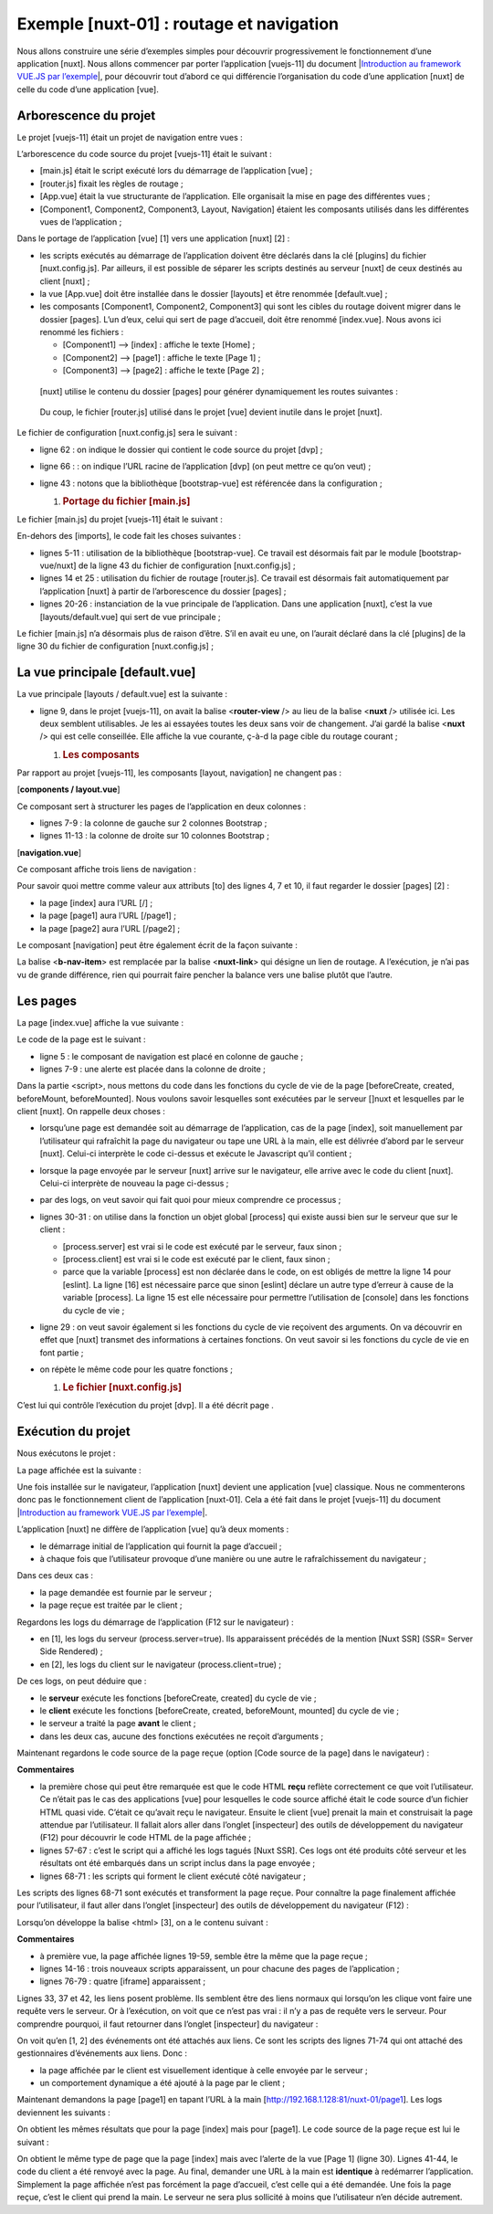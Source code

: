 Exemple [nuxt-01] : routage et navigation
===========================================

Nous allons construire une série d’exemples simples pour découvrir
progressivement le fonctionnement d’une application [nuxt]. Nous allons
commencer par porter l’application [vuejs-11] du document
\|\ `Introduction au framework VUE.JS par
l’exemple <https://tahe.developpez.com/tutoriels-cours/vuejs>`__\ \|,
pour découvrir tout d’abord ce qui différencie l’organisation du code
d’une application [nuxt] de celle du code d’une application [vue].

Arborescence du projet
----------------------

Le projet [vuejs-11] était un projet de navigation entre vues :

|image0|

L’arborescence du code source du projet [vuejs-11] était le suivant :

|image1|

-  [main.js] était le script exécuté lors du démarrage de l’application
   [vue] ;

-  [router.js] fixait les règles de routage ;

-  [App.vue] était la vue structurante de l’application. Elle organisait
   la mise en page des différentes vues ;

-  [Component1, Component2, Component3, Layout, Navigation] étaient les
   composants utilisés dans les différentes vues de l’application ;

Dans le portage de l’application [vue] [1] vers une application
[nuxt] [2] :

-  les scripts exécutés au démarrage de l’application doivent être
   déclarés dans la clé [plugins] du fichier [nuxt.config.js]. Par
   ailleurs, il est possible de séparer les scripts destinés au serveur
   [nuxt] de ceux destinés au client [nuxt] ;

-  la vue [App.vue] doit être installée dans le dossier [layouts] et
   être renommée [default.vue] ;

-  les composants [Component1, Component2, Component3] qui sont les
   cibles du routage doivent migrer dans le dossier [pages]. L’un d’eux,
   celui qui sert de page d’accueil, doit être renommé [index.vue]. Nous
   avons ici renommé les fichiers :

   -  [Component1] --> [index] : affiche le texte [Home] ;

   -  [Component2] --> [page1] : affiche le texte [Page 1] ;

   -  [Component3] --> [page2] : affiche le texte [Page 2] ;

..

   [nuxt] utilise le contenu du dossier [pages] pour générer
   dynamiquement les routes suivantes :

.. code-block:: javascript 
   :linenos:

   { name :’index’, ‘path’ :’/’}
   { name :’page1’, ‘path’ :’/page1’}
   { name :’page2’, ‘path’ :’/page2’}

..

   Du coup, le fichier [router.js] utilisé dans le projet [vue] devient
   inutile dans le projet [nuxt].

Le fichier de configuration [nuxt.config.js] sera le suivant :

.. code-block:: javascript 
   :linenos:

   export default {
     mode: 'universal',
     /*
      ** Headers of the page
      */
     head: {
       title: 'Introduction à [nuxt.js]',
       meta: [
         { charset: 'utf-8' },
         { name: 'viewport', content: 'width=device-width, initial-scale=1' },
         {
           hid: 'description',
           name: 'description',
           content: 'ssr routing loading asyncdata middleware plugins store'
         }
       ],
       link: [{ rel: 'icon', type: 'image/x-icon', href: '/favicon.ico' }]
     },
     /*
      ** Customize the progress-bar color
      */
     loading: { color: '#fff' },
     /*
      ** Global CSS
      */
     css: [],
     /*
      ** Plugins to load before mounting the App
      */
     plugins: [],
     /*
      ** Nuxt.js dev-modules
      */
     buildModules: [
       // Doc: https://github.com/nuxt-community/eslint-module
       '@nuxtjs/eslint-module'
     ],
     /*
      ** Nuxt.js modules
      */
     modules: [
       // Doc: https://bootstrap-vue.js.org
       'bootstrap-vue/nuxt',
       // Doc: https://axios.nuxtjs.org/usage
       '@nuxtjs/axios'
     ],
     /*
      ** Axios module configuration
      ** See https://axios.nuxtjs.org/options
      */
     axios: {},
     /*
      ** Build configuration
      */
     build: {
       /*
        ** You can extend webpack config here
        */
       extend(config, ctx) {}
     },
     // répertoire du code source
     srcDir: 'nuxt-01',
     // routeur
     router: {
       // racine des URL de l'application
       base: '/nuxt-01/'
     },
     // serveur
     server: {
       // port de service, 3000 par défaut
       port: 81,
       // adresses réseau écoutées, par défaut localhost : 127.0.0.1
       // 0.0.0.0 = toutes les adresses réseau de la machine
       host: '0.0.0.0'
     }
   }

-  ligne 62 : on indique le dossier qui contient le code source du
   projet [dvp] ;

-  ligne 66 : : on indique l’URL racine de l’application [dvp] (on peut
   mettre ce qu’on veut) ;

-  ligne 43 : notons que la bibliothèque [bootstrap-vue] est référencée
   dans la configuration ;

   1. .. rubric:: Portage du fichier [main.js]
         :name: portage-du-fichier-main.js

Le fichier [main.js] du projet [vuejs-11] était le suivant :

.. code-block:: javascript 
   :linenos:

   // imports
   import Vue from 'vue'
   import App from './App.vue'

   // plugins
   import BootstrapVue from 'bootstrap-vue'
   Vue.use(BootstrapVue);

   // bootstrap
   import 'bootstrap/dist/css/bootstrap.css'
   import 'bootstrap-vue/dist/bootstrap-vue.css'

   // routeur
   import monRouteur from './router'

   // configuration
   Vue.config.productionTip = false

   // instanciation projet [App]
   new Vue({
     name: "app",
     // vue principale
     render: h => h(App),
     // routeur
     router: monRouteur,
   }).$mount('#app')

En-dehors des [imports], le code fait les choses suivantes :

-  lignes 5-11 : utilisation de la bibliothèque [bootstrap-vue]. Ce
   travail est désormais fait par le module [bootstrap-vue/nuxt] de la
   ligne 43 du fichier de configuration [nuxt.config.js] ;

-  lignes 14 et 25 : utilisation du fichier de routage [router.js]. Ce
   travail est désormais fait automatiquement par l’application [nuxt] à
   partir de l’arborescence du dossier [pages] ;

-  lignes 20-26 : instanciation de la vue principale de l’application.
   Dans une application [nuxt], c’est la vue [layouts/default.vue] qui
   sert de vue principale ;

Le fichier [main.js] n’a désormais plus de raison d’être. S’il en avait
eu une, on l’aurait déclaré dans la clé [plugins] de la ligne 30 du
fichier de configuration [nuxt.config.js] ;

La vue principale [default.vue]
-------------------------------

|image2|

La vue principale [layouts / default.vue] est la suivante :

.. code-block:: javascript 
   :linenos:

   <template>
     <div class="container">
       <b-card>
         <!-- un message -->
         <b-alert show variant="success" align="center">
           <h4>[nuxt-01] : routage et navigation</h4>
         </b-alert>
         <!-- la vue courante du routage -->
         <nuxt />
       </b-card>
     </div>
   </template>

   <script>
   export default {
     name: 'App'
   }
   </script>

-  ligne 9, dans le projet [vuejs-11], on avait la balise
   <**router-view** /> au lieu de la balise <**nuxt** /> utilisée ici.
   Les deux semblent utilisables. Je les ai essayées toutes les deux
   sans voir de changement. J’ai gardé la balise <**nuxt** /> qui est
   celle conseillée. Elle affiche la vue courante, ç-à-d la page cible
   du routage courant ;

   1. .. rubric:: Les composants
         :name: les-composants

|image3|

Par rapport au projet [vuejs-11], les composants [layout, navigation] ne
changent pas :

[**components / layout.vue**]

.. code-block:: javascript 
   :linenos:

   <!-- disposition des vues -->
   <template>
     <!-- ligne -->
     <div>
       <b-row>
         <!-- zone à deux colonnes -->
         <b-col v-if="left" cols="2">
           <slot name="left" />
         </b-col>
         <!-- zone à dix colonnes -->
         <b-col v-if="right" cols="10">
           <slot name="right" />
         </b-col>
       </b-row>
     </div>
   </template>

   <script>
   export default {
     // paramètres
     props: {
       left: {
         type: Boolean
       },
       right: {
         type: Boolean
       }
     }
   }
   </script>

Ce composant sert à structurer les pages de l’application en deux
colonnes :

-  lignes 7-9 : la colonne de gauche sur 2 colonnes Bootstrap ;

-  lignes 11-13 : la colonne de droite sur 10 colonnes Bootstrap ;

[**navigation.vue**]

.. code-block:: javascript 
   :linenos:

   <template>
     <!-- menu Bootstrap à trois options -->
     <b-nav vertical>
       <b-nav-item to="/" exact exact-active-class="active">
         Home
       </b-nav-item>
       <b-nav-item to="/page1" exact exact-active-class="active">
         Page 1
       </b-nav-item>
       <b-nav-item to="/page2" exact exact-active-class="active">
         Page 2
       </b-nav-item>
     </b-nav>
   </template>

Ce composant affiche trois liens de navigation :

|image4|

Pour savoir quoi mettre comme valeur aux attributs [to] des lignes 4, 7
et 10, il faut regarder le dossier [pages] [2] :

-  la page [index] aura l’URL [/] ;

-  la page [page1] aura l’URL [/page1] ;

-  la page [page2] aura l’URL [/page2] ;

Le composant [navigation] peut être également écrit de la façon
suivante :

.. code-block:: javascript 
   :linenos:

   <template>
     <!-- menu Bootstrap à trois options -->
     <b-nav vertical>
       <nuxt-link to="/" exact exact-active-class="active">
         Home
       </nuxt-link>
       <nuxt-link to="/page1" exact exact-active-class="active">
         Page 1
       </nuxt-link>
       <nuxt-link to="/page2" exact exact-active-class="active">
         Page 2
       </nuxt-link>
     </b-nav>
   </template>

La balise <**b-nav-item**> est remplacée par la balise <**nuxt-link**>
qui désigne un lien de routage. A l’exécution, je n’ai pas vu de grande
différence, rien qui pourrait faire pencher la balance vers une balise
plutôt que l’autre.

Les pages
---------

|image5|

La page [index.vue] affiche la vue suivante :

|image6|

Le code de la page est le suivant :

.. code-block:: javascript 
   :linenos:

   <!-- page principale -->
   <template>
     <Layout :left="true" :right="true">
       <!-- navigation -->
       <Navigation slot="left" />
       <!-- message-->
       <b-alert slot="right" show variant="warning">
         Home
       </b-alert>
     </Layout>
   </template>

   <script>
   /* eslint-disable no-undef */
   /* eslint-disable no-console */
   /* eslint-disable nuxt/no-env-in-hooks */

   import Navigation from '@/components/navigation'
   import Layout from '@/components/layout'

   export default {
     name: 'Home',
     // composants utilisés
     components: {
       Layout,
       Navigation
     },
     // cycle de vie
     beforeCreate(...args) {
       console.log('[home beforeCreate]', 'process.server=', process.server,
    'process.client=', process.client, "nombre d'arguments=", args.length)
     },
     created(...args) {
       console.log('[home created]', 'process.server=', process.server,
    'process.client=', process.client, "nombre d'arguments=", args.length)
     },
     beforeMount(...args) {
       console.log('[home beforeMount]', 'process.server=', process.server,
    'process.client=', process.client, "nombre d'arguments=", args.length)
     },
     mounted(...args) {
       console.log('[home mounted]', 'process.server=', process.server,
    'process.client=', process.client, "nombre d'arguments=", args.length)
     }
   }
   </script>

-  ligne 5 : le composant de navigation est placé en colonne de gauche ;

-  lignes 7-9 : une alerte est placée dans la colonne de droite ;

Dans la partie <script>, nous mettons du code dans les fonctions du
cycle de vie de la page [beforeCreate, created, beforeMount,
beforeMounted]. Nous voulons savoir lesquelles sont exécutées par le
serveur []nuxt et lesquelles par le client [nuxt]. On rappelle deux
choses :

-  lorsqu’une page est demandée soit au démarrage de l’application, cas
   de la page [index], soit manuellement par l’utilisateur qui
   rafraîchit la page du navigateur ou tape une URL à la main, elle est
   délivrée d’abord par le serveur [nuxt]. Celui-ci interprète le code
   ci-dessus et exécute le Javascript qu’il contient ;

-  lorsque la page envoyée par le serveur [nuxt] arrive sur le
   navigateur, elle arrive avec le code du client [nuxt]. Celui-ci
   interprète de nouveau la page ci-dessus ;

-  par des logs, on veut savoir qui fait quoi pour mieux comprendre ce
   processus ;

-  lignes 30-31 : on utilise dans la fonction un objet global [process]
   qui existe aussi bien sur le serveur que sur le client :

   -  [process.server] est vrai si le code est exécuté par le serveur,
      faux sinon ;

   -  [process.client] est vrai si le code est exécuté par le client,
      faux sinon ;

   -  parce que la variable [process] est non déclarée dans le code, on
      est obligés de mettre la ligne 14 pour [eslint]. La ligne [16] est
      nécessaire parce que sinon [eslint] déclare un autre type d’erreur
      à cause de la variable [process]. La ligne 15 est elle nécessaire
      pour permettre l’utilisation de [console] dans les fonctions du
      cycle de vie ;

-  ligne 29 : on veut savoir également si les fonctions du cycle de vie
   reçoivent des arguments. On va découvrir en effet que [nuxt] transmet
   des informations à certaines fonctions. On veut savoir si les
   fonctions du cycle de vie en font partie ;

-  on répète le même code pour les quatre fonctions ;

   1. .. rubric:: Le fichier [nuxt.config.js]
         :name: le-fichier-nuxt.config.js

C’est lui qui contrôle l’exécution du projet [dvp]. Il a été décrit page
.

Exécution du projet
-------------------

Nous exécutons le projet :

|image7|

La page affichée est la suivante :

|image8|

Une fois installée sur le navigateur, l’application [nuxt] devient une
application [vue] classique. Nous ne commenterons donc pas le
fonctionnement client de l’application [nuxt-01]. Cela a été fait dans
le projet [vuejs-11] du document \|\ `Introduction au framework VUE.JS
par
l’exemple <https://tahe.developpez.com/tutoriels-cours/vuejs>`__\ \|.

L’application [nuxt] ne diffère de l’application [vue] qu’à deux
moments :

-  le démarrage initial de l’application qui fournit la page d’accueil ;

-  à chaque fois que l’utilisateur provoque d’une manière ou une autre
   le rafraîchissement du navigateur ;

Dans ces deux cas :

-  la page demandée est fournie par le serveur ;

-  la page reçue est traitée par le client ;

Regardons les logs du démarrage de l’application (F12 sur le
navigateur) :

|image9|

-  en [1], les logs du serveur (process.server=true). Ils apparaissent
   précédés de la mention [Nuxt SSR] (SSR= Server Side Rendered) ;

-  en [2], les logs du client sur le navigateur (process.client=true) ;

De ces logs, on peut déduire que :

-  le **serveur** exécute les fonctions [beforeCreate, created] du cycle
   de vie ;

-  le **client** exécute les fonctions [beforeCreate, created,
   beforeMount, mounted] du cycle de vie ;

-  le serveur a traité la page **avant** le client ;

-  dans les deux cas, aucune des fonctions exécutées ne reçoit
   d’arguments ;

Maintenant regardons le code source de la page reçue (option [Code
source de la page] dans le navigateur) :

.. code-block:: javascript 
   :linenos:

   <!doctype html>
   <html data-n-head-ssr>
   <head>
     <title>Introduction à [nuxt.js]</title>
     <meta data-n-head="ssr" charset="utf-8">
     <meta data-n-head="ssr" name="viewport" content="width=device-width, initial-scale=1">
     <meta data-n-head="ssr" data-hid="description" name="description" content="ssr routing loading asyncdata middleware plugins store">
     <link data-n-head="ssr" rel="icon" type="image/x-icon" href="/favicon.ico">
     <base href="/nuxt-01/">
     ....
     <link rel="preload" href="/nuxt-01/_nuxt/runtime.js" as="script">
     <link rel="preload" href="/nuxt-01/_nuxt/commons.app.js" as="script">
     <link rel="preload" href="/nuxt-01/_nuxt/vendors.app.js" as="script">
     <link rel="preload" href="/nuxt-01/_nuxt/app.js" as="script">
   </head>
   <body>
     <div data-server-rendered="true" id="__nuxt">
       <div id="__layout">
         <div class="container">
           <div class="card">
             <div class="card-body">
               <div role="alert" aria-live="polite" aria-atomic="true" align="center" class="alert alert-success">
                 <h4>[nuxt-01] : routage et navigation</h4>
               </div>
               <div>
                 <div class="row">
                   <div class="col-2">
                     <ul class="nav flex-column">
                       <li class="nav-item">
                         <a href="/nuxt-01/" target="_self" class="nav-link active nuxt-link-active">
                           Home
                         </a>
                       </li>
                       <li class="nav-item">
                         <a href="/nuxt-01/page1" target="_self" class="nav-link">
                           Page 1
                         </a>
                       </li>
                       <li class="nav-item">
                         <a href="/nuxt-01/page2" target="_self" class="nav-link">
                           Page 2
                         </a>
                       </li>
                     </ul>
                   </div> <div class="col-10">
                     <div role="alert" aria-live="polite" aria-atomic="true" class="alert alert-warning">
                       Home
                     </div>
                   </div>
                 </div>
               </div>
             </div>
           </div>
         </div>
       </div>
     </div>
     <script>
       window.__NUXT__ = (function (a, b, c, d, e, f, g, h, i, j) {
         return {
           layout: "default", data: [{}], error: null, serverRendered: true,
           logs: [
             { date: new Date(1574069600078), args: [a, b, c, d, e, f, g, "(repeated 1 times)"], type: h, level: i, tag: j },
             { date: new Date(1574070938091), args: [a, b, c, d, e, f, g], type: h, level: i, tag: j }
           ]
         }
       }("[home beforeCreate]", "process.server=", "true", "process.client=", "false", "nombre d'arguments=", "0", "log", 2, ""));
     </script>
     <script src="/nuxt-01/_nuxt/runtime.js" defer></script>
     <script src="/nuxt-01/_nuxt/commons.app.js" defer></script>
     <script src="/nuxt-01/_nuxt/vendors.app.js" defer></script>
     <script src="/nuxt-01/_nuxt/app.js" defer></script>
   </body>
   </html>

**Commentaires**

-  la première chose qui peut être remarquée est que le code HTML
   **reçu** reflète correctement ce que voit l’utilisateur. Ce n’était
   pas le cas des applications [vue] pour lesquelles le code source
   affiché était le code source d’un fichier HTML quasi vide. C’était ce
   qu’avait reçu le navigateur. Ensuite le client [vue] prenait la main
   et construisait la page attendue par l’utilisateur. Il fallait alors
   aller dans l’onglet [inspecteur] des outils de développement du
   navigateur (F12) pour découvrir le code HTML de la page affichée ;

-  lignes 57-67 : c’est le script qui a affiché les logs tagués [Nuxt
   SSR]. Ces logs ont été produits côté serveur et les résultats ont été
   embarqués dans un script inclus dans la page envoyée ;

-  lignes 68-71 : les scripts qui forment le client exécuté côté
   navigateur ;

Les scripts des lignes 68-71 sont exécutés et transforment la page
reçue. Pour connaître la page finalement affichée pour l’utilisateur, il
faut aller dans l’onglet [inspecteur] des outils de développement du
navigateur (F12) :

|image10|

Lorsqu’on développe la balise <html> [3], on a le contenu suivant :

.. code-block:: javascript 
   :linenos:

   <head>
     <title>Introduction à [nuxt.js]</title>
     <meta data-n-head="ssr" charset="utf-8">
     <meta data-n-head="ssr" name="viewport" content="width=device-width, initial-scale=1">
     <meta data-n-head="ssr" data-hid="description" name="description" content="ssr routing loading asyncdata middleware plugins store">
     <link data-n-head="ssr" rel="icon" type="image/x-icon" href="/favicon.ico">
     <base href="/nuxt-01/">
     ...
     <link rel="preload" href="/nuxt-01/_nuxt/runtime.js" as="script">
     <link rel="preload" href="/nuxt-01/_nuxt/commons.app.js" as="script">
     <link rel="preload" href="/nuxt-01/_nuxt/vendors.app.js" as="script">
     <link rel="preload" href="/nuxt-01/_nuxt/app.js" as="script">

     <script charset="utf-8" src="/nuxt-01/_nuxt/pages_index.js"></script>
     <script charset="utf-8" src="/nuxt-01/_nuxt/pages_page1.js"></script>
     <script charset="utf-8" src="/nuxt-01/_nuxt/pages_page2.js"></script>
   </head>
   <body>
     <div id="__nuxt">
       <div id="__layout">
         <div class="container">
           <div class="card">
             <div class="card-body">
               <div role="alert" aria-live="polite" aria-atomic="true" class="alert alert-success" align="center">
                 <h4>[nuxt-01] : routage et navigation</h4>
               </div>
               <div>
                 <div class="row">
                   <div class="col-2">
                     <ul class="nav flex-column">
                       <li class="nav-item">
                         <a href="/nuxt-01/" target="_self" class="nav-link active nuxt-link-active">
                           Home
                         </a>
                       </li>
                       <li class="nav-item">
                         <a href="/nuxt-01/page1" target="_self" class="nav-link">
                           Page 1
                         </a>
                       </li>
                       <li class="nav-item">
                         <a href="/nuxt-01/page2" target="_self" class="nav-link">
                           Page 2
                         </a>
                       </li>
                     </ul>
                   </div>
                   <div class="col-10">
                     <div role="alert" aria-live="polite" aria-atomic="true" class="alert alert-warning">
                       Home
                     </div>
                   </div>
                 </div>
               </div>
             </div>
           </div>
         </div>
       </div>
     </div>
     <script>
       window.__NUXT__ = (function (a, b, c, d, e, f, g, h, i) {
         return {
           layout: "default", data: [{}], error: null, serverRendered: true,
           logs: [
             { date: new Date(1574068674481), args: ["[home beforeCreate]", a, b, c, d, e, f], type: g, level: h, tag: i },
             { date: new Date(1574068674482), args: ["[home created]", a, b, c, d, e, f], type: g, level: h, tag: i }
           ]
         }
       }("process.server=", "true", "process.client=", "false", "nombre d'arguments=", "0", "log", 2, ""));
     </script>
     <script src="/nuxt-01/_nuxt/runtime.js" defer=""></script>
     <script src="/nuxt-01/_nuxt/commons.app.js" defer=""></script>
     <script src="/nuxt-01/_nuxt/vendors.app.js" defer=""></script>
     <script src="/nuxt-01/_nuxt/app.js" defer=""></script>

     <iframe id="mc-sidebar-container" ...></iframe>
     <iframe id="mc-topbar-container"...>  </iframe>
     <iframe id="mc-toast-container" ...></iframe>
     <iframe id="mc-download-overlay-container"...></iframe>
   </body>

**Commentaires**

-  à première vue, la page affichée lignes 19-59, semble être la même
   que la page reçue ;

-  lignes 14-16 : trois nouveaux scripts apparaissent, un pour chacune
   des pages de l’application ;

-  lignes 76-79 : quatre [iframe] apparaissent ;

Lignes 33, 37 et 42, les liens posent problème. Ils semblent être des
liens normaux qui lorsqu’on les clique vont faire une requête vers le
serveur. Or à l’exécution, on voit que ce n’est pas vrai : il n’y a pas
de requête vers le serveur. Pour comprendre pourquoi, il faut retourner
dans l’onglet [inspecteur] du navigateur :

|image11|

On voit qu’en [1, 2] des événements ont été attachés aux liens. Ce sont
les scripts des lignes 71-74 qui ont attaché des gestionnaires
d’événements aux liens. Donc :

-  la page affichée par le client est visuellement identique à celle
   envoyée par le serveur ;

-  un comportement dynamique a été ajouté à la page par le client ;

Maintenant demandons la page [page1] en tapant l’URL à la main
[http://192.168.1.128:81/nuxt-01/page1]. Les logs deviennent les
suivants :

|image12|

On obtient les mêmes résultats que pour la page [index] mais pour
[page1]. Le code source de la page reçue est lui le suivant :

.. code-block:: javascript 
   :linenos:

   <body>
     <div data-server-rendered="true" id="__nuxt">
       <div id="__layout">
         <div class="container">
           <div class="card">
             <div class="card-body">
               <div role="alert" aria-live="polite" aria-atomic="true" align="center" class="alert alert-success"><h4>[nuxt-01] : routage et navigation</h4></div> <div>
                 <div class="row">
                   <div class="col-2">
                     <ul class="nav flex-column">
                       <li class="nav-item">
                         <a href="/nuxt-01/" target="_self" class="nav-link">
                           Home
                         </a>
                       </li>
                       <li class="nav-item">
                         <a href="/nuxt-01/page1" target="_self" class="nav-link active nuxt-link-active">
                           Page 1
                         </a>
                       </li>
                       <li class="nav-item">
                         <a href="/nuxt-01/page2" target="_self" class="nav-link">
                           Page 2
                         </a>
                       </li>
                     </ul>
                   </div> <div class="col-10">
                     <div role="alert" aria-live="polite" aria-atomic="true" class="alert alert-primary">

                       Page 1
                     </div>
                   </div>
                 </div>
               </div>
             </div>
           </div>
         </div>
       </div>
     </div>
     <script>window.__NUXT__ = { layout: "default", data: [{}], error: null, serverRendered: true, logs: [{ date: new Date(1573917721122), args: ["[page1 beforeCreate]", "process.server=", "true", "process.client=", "false", "nombre d'arguments=", "0"], type: "log", level: 2, tag: "" }] };</script>
     <script src="/nuxt-01/_nuxt/runtime.js" defer></script>
     <script src="/nuxt-01/_nuxt/commons.app.js" defer></script>
     <script src="/nuxt-01/_nuxt/vendors.app.js" defer></script>
     <script src="/nuxt-01/_nuxt/app.js" defer></script>
   </body>

On obtient le même type de page que la page [index] mais avec l’alerte
de la vue [Page 1] (ligne 30). Lignes 41-44, le code du client a été
renvoyé avec la page. Au final, demander une URL à la main est
**identique** à redémarrer l’application. Simplement la page affichée
n’est pas forcément la page d’accueil, c’est celle qui a été demandée.
Une fois la page reçue, c’est le client qui prend la main. Le serveur ne
sera plus sollicité à moins que l’utilisateur n’en décide autrement.

.. |image0| image:: ./chap-04/media/image1.png
   :width: 6.56654in
   :height: 1.94843in
.. |image1| image:: ./chap-04/media/image2.png
   :width: 3.5752in
   :height: 1.77559in
.. |image2| image:: ./chap-04/media/image3.png
   :width: 1.49606in
   :height: 0.7874in
.. |image3| image:: ./chap-04/media/image4.png
   :width: 1.52362in
   :height: 0.88976in
.. |image4| image:: ./chap-04/media/image5.png
   :width: 3.38622in
   :height: 1.50433in
.. |image5| image:: ./chap-04/media/image6.png
   :width: 1.5748in
   :height: 1.08268in
.. |image6| image:: ./chap-04/media/image7.png
   :width: 6.36614in
   :height: 2.58661in
.. |image7| image:: ./chap-04/media/image8.png
   :width: 3.22835in
   :height: 0.94094in
.. |image8| image:: ./chap-04/media/image9.png
   :width: 6.36614in
   :height: 2.61024in
.. |image9| image:: ./chap-04/media/image10.png
   :width: 5.9252in
   :height: 2.35827in
.. |image10| image:: ./chap-04/media/image11.png
   :width: 6.0752in
   :height: 1.70472in
.. |image11| image:: ./chap-04/media/image12.png
   :width: 5.09449in
   :height: 1.90157in
.. |image12| image:: ./chap-04/media/image13.png
   :width: 6.05906in
   :height: 1.83898in
